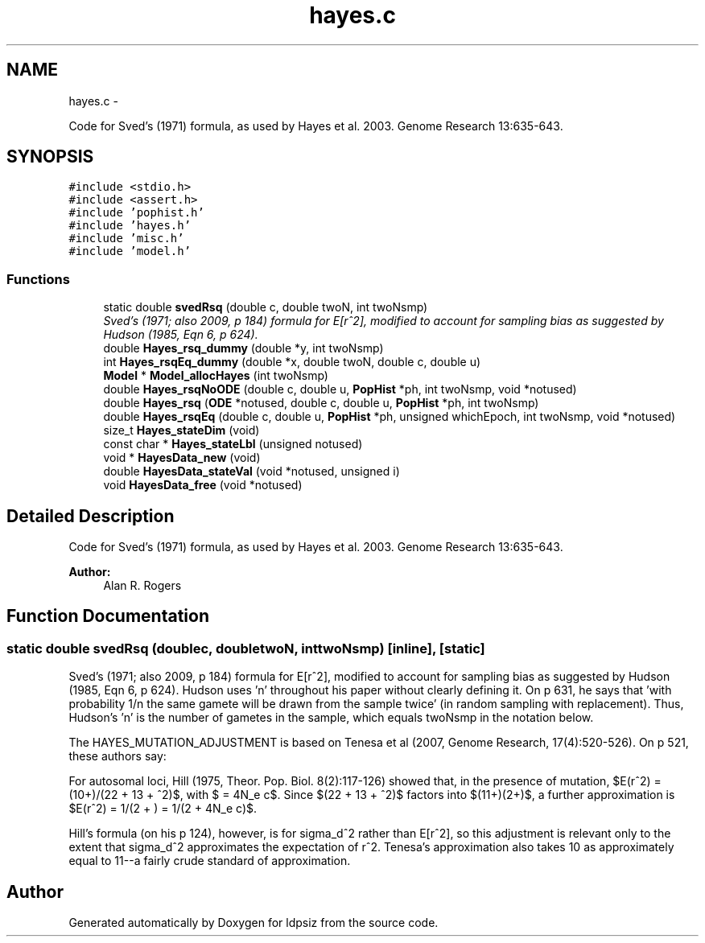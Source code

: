 .TH "hayes.c" 3 "Wed May 28 2014" "Version 0.1" "ldpsiz" \" -*- nroff -*-
.ad l
.nh
.SH NAME
hayes.c \- 
.PP
Code for Sved's (1971) formula, as used by Hayes et al\&. 2003\&. Genome Research 13:635-643\&.  

.SH SYNOPSIS
.br
.PP
\fC#include <stdio\&.h>\fP
.br
\fC#include <assert\&.h>\fP
.br
\fC#include 'pophist\&.h'\fP
.br
\fC#include 'hayes\&.h'\fP
.br
\fC#include 'misc\&.h'\fP
.br
\fC#include 'model\&.h'\fP
.br

.SS "Functions"

.in +1c
.ti -1c
.RI "static double \fBsvedRsq\fP (double c, double twoN, int twoNsmp)"
.br
.RI "\fISved's (1971; also 2009, p 184) formula for E[r^2], modified to account for sampling bias as suggested by Hudson (1985, Eqn 6, p 624)\&. \fP"
.ti -1c
.RI "double \fBHayes_rsq_dummy\fP (double *y, int twoNsmp)"
.br
.ti -1c
.RI "int \fBHayes_rsqEq_dummy\fP (double *x, double twoN, double c, double u)"
.br
.ti -1c
.RI "\fBModel\fP * \fBModel_allocHayes\fP (int twoNsmp)"
.br
.ti -1c
.RI "double \fBHayes_rsqNoODE\fP (double c, double u, \fBPopHist\fP *ph, int twoNsmp, void *notused)"
.br
.ti -1c
.RI "double \fBHayes_rsq\fP (\fBODE\fP *notused, double c, double u, \fBPopHist\fP *ph, int twoNsmp)"
.br
.ti -1c
.RI "double \fBHayes_rsqEq\fP (double c, double u, \fBPopHist\fP *ph, unsigned whichEpoch, int twoNsmp, void *notused)"
.br
.ti -1c
.RI "size_t \fBHayes_stateDim\fP (void)"
.br
.ti -1c
.RI "const char * \fBHayes_stateLbl\fP (unsigned notused)"
.br
.ti -1c
.RI "void * \fBHayesData_new\fP (void)"
.br
.ti -1c
.RI "double \fBHayesData_stateVal\fP (void *notused, unsigned i)"
.br
.ti -1c
.RI "void \fBHayesData_free\fP (void *notused)"
.br
.in -1c
.SH "Detailed Description"
.PP 
Code for Sved's (1971) formula, as used by Hayes et al\&. 2003\&. Genome Research 13:635-643\&. 


.PP
\fBAuthor:\fP
.RS 4
Alan R\&. Rogers 
.RE
.PP

.SH "Function Documentation"
.PP 
.SS "static double svedRsq (doublec, doubletwoN, inttwoNsmp)\fC [inline]\fP, \fC [static]\fP"

.PP
Sved's (1971; also 2009, p 184) formula for E[r^2], modified to account for sampling bias as suggested by Hudson (1985, Eqn 6, p 624)\&. Hudson uses 'n' throughout his paper without clearly defining it\&. On p 631, he says that 'with probability 1/n the same gamete
will be drawn from the sample twice' (in random sampling with replacement)\&. Thus, Hudson's 'n' is the number of gametes in the sample, which equals twoNsmp in the notation below\&.
.PP
The HAYES_MUTATION_ADJUSTMENT is based on Tenesa et al (2007, Genome Research, 17(4):520-526)\&. On p 521, these authors say:
.PP
For autosomal loci, Hill (1975, Theor\&. Pop\&. Biol\&. 8(2):117-126) showed that, in the presence of mutation, $E(r^2) = (10+)/(22 + 13 + ^2)$, with $ = 4N_e c$\&. Since $(22 + 13 + ^2)$ factors into $(11+)(2+)$, a further approximation is $E(r^2) = 1/(2 + ) = 1/(2 + 4N_e c)$\&.
.PP
Hill's formula (on his p 124), however, is for sigma_d^2 rather than E[r^2], so this adjustment is relevant only to the extent that sigma_d^2 approximates the expectation of r^2\&. Tenesa's approximation also takes 10 as approximately equal to 11--a fairly crude standard of approximation\&. 
.SH "Author"
.PP 
Generated automatically by Doxygen for ldpsiz from the source code\&.
